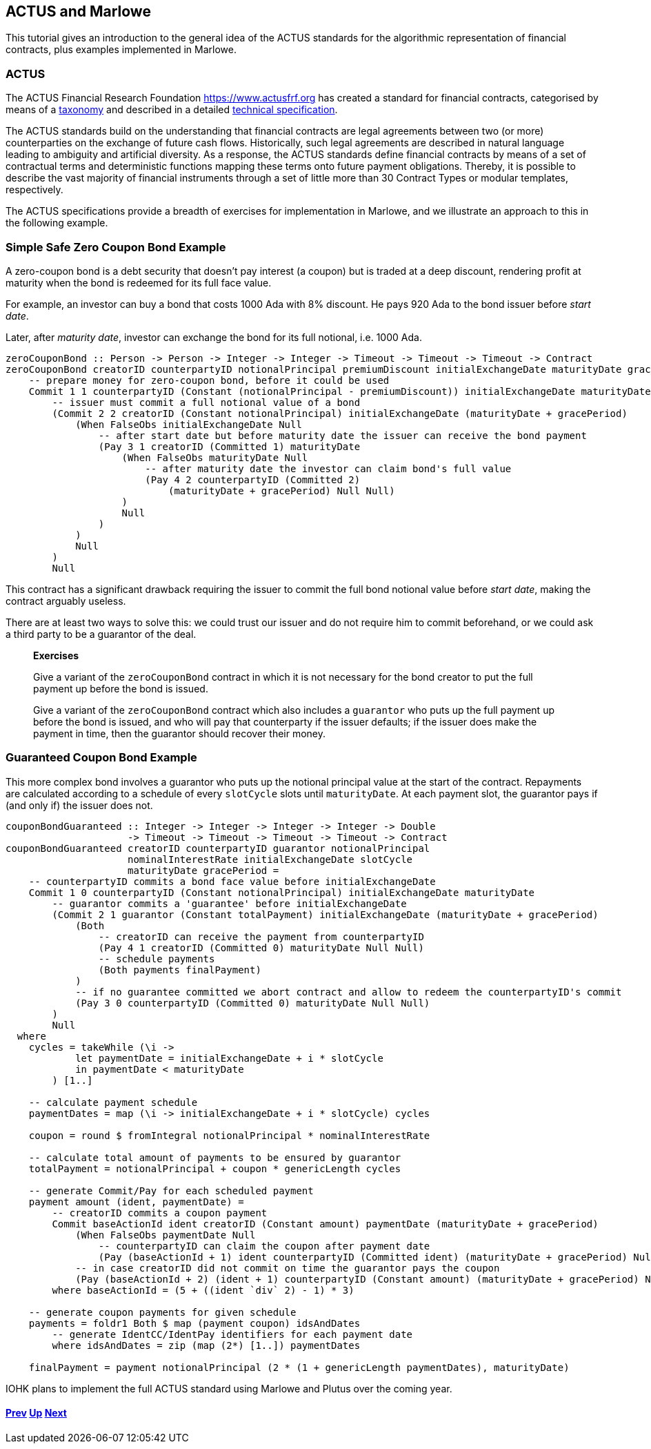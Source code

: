 == ACTUS and Marlowe

This tutorial gives an introduction to the general idea of the ACTUS
standards for the algorithmic representation of financial contracts,
plus examples implemented in Marlowe.

=== ACTUS

The ACTUS Financial Research Foundation https://www.actusfrf.org has
created a standard for financial contracts, categorised by means of a
https://www.actusfrf.org/taxonomy[taxonomy] and described in a detailed
https://www.actusfrf.org/algorithmic-standard[technical specification].

The ACTUS standards build on the understanding that financial contracts
are legal agreements between two (or more) counterparties on the
exchange of future cash flows. Historically, such legal agreements are
described in natural language leading to ambiguity and artificial
diversity. As a response, the ACTUS standards define financial contracts
by means of a set of contractual terms and deterministic functions
mapping these terms onto future payment obligations. Thereby, it is
possible to describe the vast majority of financial instruments through
a set of little more than 30 Contract Types or modular templates,
respectively.

The ACTUS specifications provide a breadth of exercises for
implementation in Marlowe, and we illustrate an approach to this in the
following example.

=== Simple Safe Zero Coupon Bond Example

A zero-coupon bond is a debt security that doesn’t pay interest (a
coupon) but is traded at a deep discount, rendering profit at maturity
when the bond is redeemed for its full face value.

For example, an investor can buy a bond that costs 1000 Ada with 8%
discount. He pays 920 Ada to the bond issuer before _start date_.

Later, after _maturity date_, investor can exchange the bond for its
full notional, i.e. 1000 Ada.

[source,haskell]
----
zeroCouponBond :: Person -> Person -> Integer -> Integer -> Timeout -> Timeout -> Timeout -> Contract
zeroCouponBond creatorID counterpartyID notionalPrincipal premiumDiscount initialExchangeDate maturityDate gracePeriod =
    -- prepare money for zero-coupon bond, before it could be used
    Commit 1 1 counterpartyID (Constant (notionalPrincipal - premiumDiscount)) initialExchangeDate maturityDate
        -- issuer must commit a full notional value of a bond
        (Commit 2 2 creatorID (Constant notionalPrincipal) initialExchangeDate (maturityDate + gracePeriod)
            (When FalseObs initialExchangeDate Null
                -- after start date but before maturity date the issuer can receive the bond payment
                (Pay 3 1 creatorID (Committed 1) maturityDate
                    (When FalseObs maturityDate Null
                        -- after maturity date the investor can claim bond's full value
                        (Pay 4 2 counterpartyID (Committed 2)
                            (maturityDate + gracePeriod) Null Null)
                    )
                    Null
                )
            )
            Null
        )
        Null
----

This contract has a significant drawback requiring the issuer to commit
the full bond notional value before _start date_, making the contract
arguably useless.

There are at least two ways to solve this: we could trust our issuer and
do not require him to commit beforehand, or we could ask a third party
to be a guarantor of the deal.

____
*Exercises*

Give a variant of the `+zeroCouponBond+` contract in which it is not
necessary for the bond creator to put the full payment up before the
bond is issued.

Give a variant of the `+zeroCouponBond+` contract which also includes a
`+guarantor+` who puts up the full payment up before the bond is issued,
and who will pay that counterparty if the issuer defaults; if the issuer
does make the payment in time, then the guarantor should recover their
money.
____

=== Guaranteed Coupon Bond Example

This more complex bond involves a guarantor who puts up the notional
principal value at the start of the contract. Repayments are calculated
according to a schedule of every `+slotCycle+` slots until
`+maturityDate+`. At each payment slot, the guarantor pays if (and only
if) the issuer does not.

[source,haskell]
----
couponBondGuaranteed :: Integer -> Integer -> Integer -> Integer -> Double
                     -> Timeout -> Timeout -> Timeout -> Timeout -> Contract
couponBondGuaranteed creatorID counterpartyID guarantor notionalPrincipal
                     nominalInterestRate initialExchangeDate slotCycle
                     maturityDate gracePeriod =
    -- counterpartyID commits a bond face value before initialExchangeDate
    Commit 1 0 counterpartyID (Constant notionalPrincipal) initialExchangeDate maturityDate
        -- guarantor commits a 'guarantee' before initialExchangeDate
        (Commit 2 1 guarantor (Constant totalPayment) initialExchangeDate (maturityDate + gracePeriod)
            (Both
                -- creatorID can receive the payment from counterpartyID
                (Pay 4 1 creatorID (Committed 0) maturityDate Null Null)
                -- schedule payments
                (Both payments finalPayment)
            )
            -- if no guarantee committed we abort contract and allow to redeem the counterpartyID's commit
            (Pay 3 0 counterpartyID (Committed 0) maturityDate Null Null)
        )
        Null
  where
    cycles = takeWhile (\i ->
            let paymentDate = initialExchangeDate + i * slotCycle
            in paymentDate < maturityDate
        ) [1..]

    -- calculate payment schedule
    paymentDates = map (\i -> initialExchangeDate + i * slotCycle) cycles

    coupon = round $ fromIntegral notionalPrincipal * nominalInterestRate

    -- calculate total amount of payments to be ensured by guarantor
    totalPayment = notionalPrincipal + coupon * genericLength cycles

    -- generate Commit/Pay for each scheduled payment
    payment amount (ident, paymentDate) =
        -- creatorID commits a coupon payment
        Commit baseActionId ident creatorID (Constant amount) paymentDate (maturityDate + gracePeriod)
            (When FalseObs paymentDate Null
                -- counterpartyID can claim the coupon after payment date
                (Pay (baseActionId + 1) ident counterpartyID (Committed ident) (maturityDate + gracePeriod) Null Null))
            -- in case creatorID did not commit on time the guarantor pays the coupon
            (Pay (baseActionId + 2) (ident + 1) counterpartyID (Constant amount) (maturityDate + gracePeriod) Null Null)
        where baseActionId = (5 + ((ident `div` 2) - 1) * 3)

    -- generate coupon payments for given schedule
    payments = foldr1 Both $ map (payment coupon) idsAndDates
        -- generate IdentCC/IdentPay identifiers for each payment date
        where idsAndDates = zip (map (2*) [1..]) paymentDates

    finalPayment = payment notionalPrincipal (2 * (1 + genericLength paymentDates), maturityDate)
----

IOHK plans to implement the full ACTUS standard using Marlowe and Plutus
over the coming year.

==== link:./playground-overview.md[Prev] link:./README.md[Up] link:./marlowe-plutus.md[Next]
